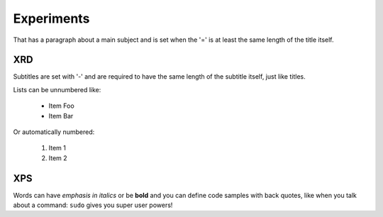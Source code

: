 Experiments
===============
That has a paragraph about a main subject and is set when the '='
is at least the same length of the title itself.
 
XRD
----------------
Subtitles are set with '-' and are required to have the same length 
of the subtitle itself, just like titles.
 
Lists can be unnumbered like:
 
 * Item Foo
 * Item Bar
 
Or automatically numbered:
 
 #. Item 1
 #. Item 2
 
XPS
-------------
Words can have *emphasis in italics* or be **bold** and you can define
code samples with back quotes, like when you talk about a command: ``sudo`` 
gives you super user powers!
